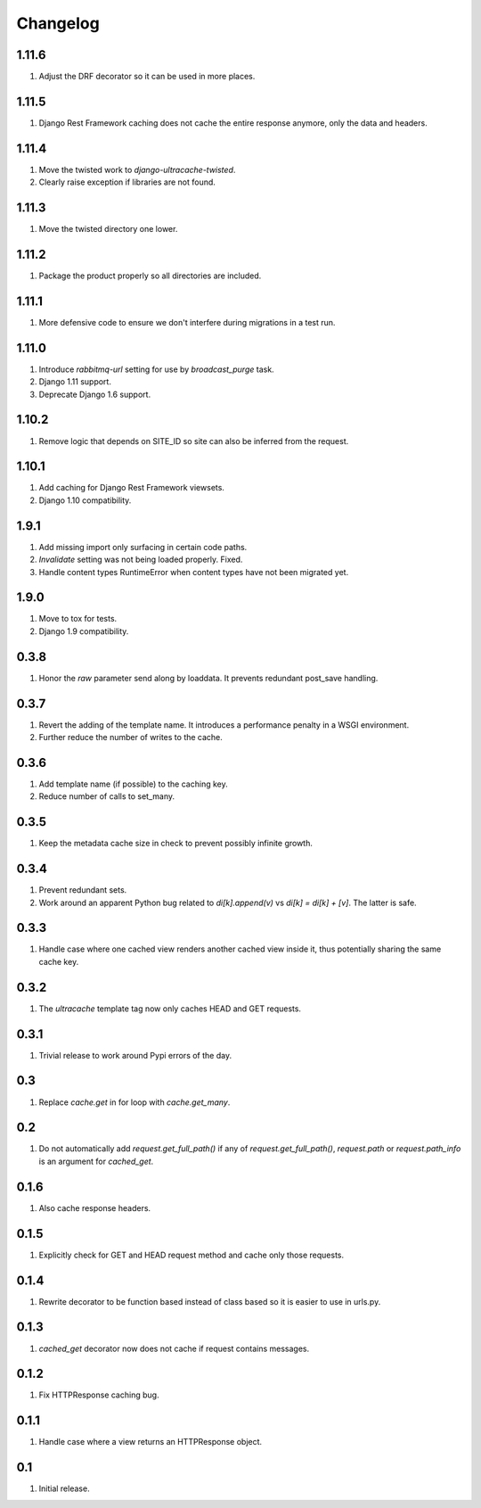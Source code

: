 Changelog
=========

1.11.6
------
#. Adjust the DRF decorator so it can be used in more places.

1.11.5
------
#. Django Rest Framework caching does not cache the entire response anymore, only the data and headers.

1.11.4
------
#. Move the twisted work to `django-ultracache-twisted`.
#. Clearly raise exception if libraries are not found.

1.11.3
------
#. Move the twisted directory one lower.

1.11.2
------
#. Package the product properly so all directories are included.

1.11.1
------
#. More defensive code to ensure we don't interfere during migrations in a test run.

1.11.0
------
#. Introduce `rabbitmq-url` setting for use by `broadcast_purge` task.
#. Django 1.11 support.
#. Deprecate Django 1.6 support.

1.10.2
------
#. Remove logic that depends on SITE_ID so site can also be inferred from the request.

1.10.1
------
#. Add caching for Django Rest Framework viewsets.
#. Django 1.10 compatibility.

1.9.1
-----
#. Add missing import only surfacing in certain code paths.
#. `Invalidate` setting was not being loaded properly. Fixed.
#. Handle content types RuntimeError when content types have not been migrated yet.

1.9.0
-----
#. Move to tox for tests.
#. Django 1.9 compatibility.

0.3.8
-----
#. Honor the `raw` parameter send along by loaddata. It prevents redundant post_save handling.

0.3.7
-----
#. Revert the adding of the template name. It introduces a performance penalty in a WSGI environment.
#. Further reduce the number of writes to the cache.

0.3.6
-----
#. Add template name (if possible) to the caching key.
#. Reduce number of calls to set_many.

0.3.5
-----
#. Keep the metadata cache size in check to prevent possibly infinite growth.

0.3.4
-----
#. Prevent redundant sets.
#. Work around an apparent Python bug related to `di[k].append(v)` vs `di[k] = di[k] + [v]`. The latter is safe.

0.3.3
-----
#. Handle case where one cached view renders another cached view inside it, thus potentially sharing the same cache key.

0.3.2
-----
#. The `ultracache` template tag now only caches HEAD and GET requests.

0.3.1
-----
#. Trivial release to work around Pypi errors of the day.

0.3
---
#. Replace `cache.get` in for loop with `cache.get_many`.

0.2
---
#. Do not automatically add `request.get_full_path()` if any of `request.get_full_path()`, `request.path` or `request.path_info` is an argument for `cached_get`.

0.1.6
-----
#. Also cache response headers.

0.1.5
-----
#. Explicitly check for GET and HEAD request method and cache only those requests.

0.1.4
-----
#. Rewrite decorator to be function based instead of class based so it is easier to use in urls.py.

0.1.3
-----
#. `cached_get` decorator now does not cache if request contains messages.

0.1.2
-----
#. Fix HTTPResponse caching bug.

0.1.1
-----
#. Handle case where a view returns an HTTPResponse object.

0.1
---
#. Initial release.

